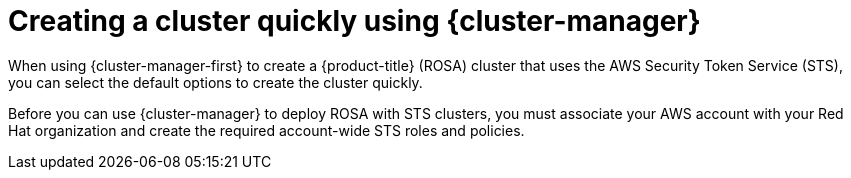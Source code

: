 // Module included in the following assemblies:
//
// * rosa_install_access_delete_clusters/rosa-sts-creating-a-cluster-quickly.adoc

:_content-type: CONCEPT
[id="rosa-sts-creating-a-cluster-quickly-ocm_{context}"]
= Creating a cluster quickly using {cluster-manager}

When using {cluster-manager-first} to create a {product-title} (ROSA) cluster that uses the AWS Security Token Service (STS), you can select the default options to create the cluster quickly.

Before you can use {cluster-manager} to deploy ROSA with STS clusters, you must associate your AWS account with your Red Hat organization and create the required account-wide STS roles and policies.
